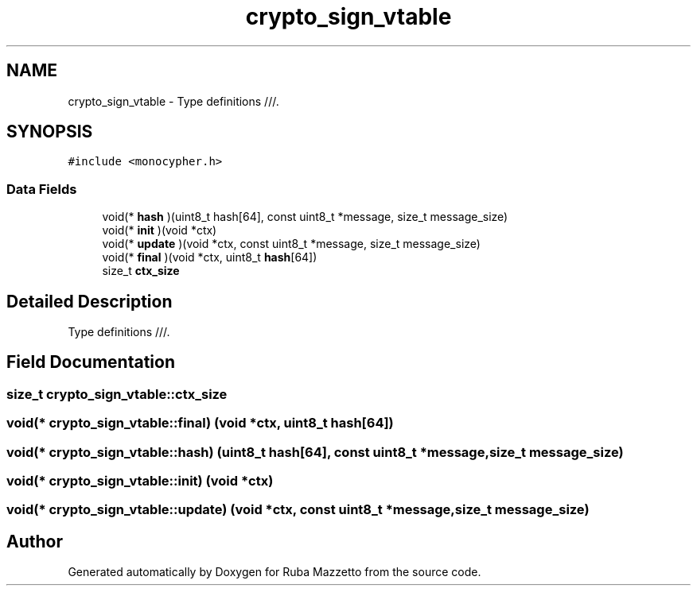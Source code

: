 .TH "crypto_sign_vtable" 3 "Sun May 8 2022" "Ruba Mazzetto" \" -*- nroff -*-
.ad l
.nh
.SH NAME
crypto_sign_vtable \- Type definitions ///\&.  

.SH SYNOPSIS
.br
.PP
.PP
\fC#include <monocypher\&.h>\fP
.SS "Data Fields"

.in +1c
.ti -1c
.RI "void(* \fBhash\fP )(uint8_t hash[64], const uint8_t *message, size_t message_size)"
.br
.ti -1c
.RI "void(* \fBinit\fP )(void *ctx)"
.br
.ti -1c
.RI "void(* \fBupdate\fP )(void *ctx, const uint8_t *message, size_t message_size)"
.br
.ti -1c
.RI "void(* \fBfinal\fP )(void *ctx, uint8_t \fBhash\fP[64])"
.br
.ti -1c
.RI "size_t \fBctx_size\fP"
.br
.in -1c
.SH "Detailed Description"
.PP 
Type definitions ///\&. 
.SH "Field Documentation"
.PP 
.SS "size_t crypto_sign_vtable::ctx_size"

.SS "void(* crypto_sign_vtable::final) (void *ctx, uint8_t \fBhash\fP[64])"

.SS "void(* crypto_sign_vtable::hash) (uint8_t hash[64], const uint8_t *message, size_t message_size)"

.SS "void(* crypto_sign_vtable::init) (void *ctx)"

.SS "void(* crypto_sign_vtable::update) (void *ctx, const uint8_t *message, size_t message_size)"


.SH "Author"
.PP 
Generated automatically by Doxygen for Ruba Mazzetto from the source code\&.
